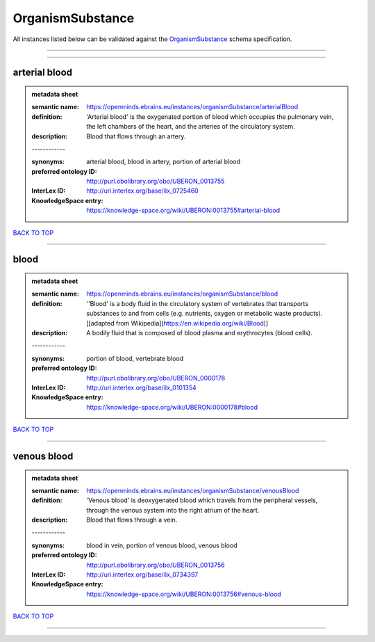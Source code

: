 #################
OrganismSubstance
#################

All instances listed below can be validated against the `OrganismSubstance <https://openminds-documentation.readthedocs.io/en/latest/specifications/controlledTerms/organismSubstance.html>`_ schema specification.

------------

------------

arterial blood
--------------

.. admonition:: metadata sheet

   :semantic name: https://openminds.ebrains.eu/instances/organismSubstance/arterialBlood
   :definition: 'Arterial blood' is the oxygenated portion of blood which occupies the pulmonary vein, the left chambers of the heart, and the arteries of the circulatory system.
   :description: Blood that flows through an artery.
   | ------------
   :synonyms: arterial blood, blood in artery, portion of arterial blood
   :preferred ontology ID: http://purl.obolibrary.org/obo/UBERON_0013755
   :InterLex ID: http://uri.interlex.org/base/ilx_0725460
   :KnowledgeSpace entry: https://knowledge-space.org/wiki/UBERON:0013755#arterial-blood

`BACK TO TOP <organismSubstance_>`_

------------

blood
-----

.. admonition:: metadata sheet

   :semantic name: https://openminds.ebrains.eu/instances/organismSubstance/blood
   :definition: ''Blood' is a body fluid in the circulatory system of vertebrates that transports substances to and from cells (e.g. nutrients, oxygen or metabolic waste products). [[adapted from Wikipedia](https://en.wikipedia.org/wiki/Blood)]
   :description: A bodily fluid that is composed of blood plasma and erythrocytes (blood cells).
   | ------------
   :synonyms: portion of blood, vertebrate blood
   :preferred ontology ID: http://purl.obolibrary.org/obo/UBERON_0000178
   :InterLex ID: http://uri.interlex.org/base/ilx_0101354
   :KnowledgeSpace entry: https://knowledge-space.org/wiki/UBERON:0000178#blood

`BACK TO TOP <organismSubstance_>`_

------------

venous blood
------------

.. admonition:: metadata sheet

   :semantic name: https://openminds.ebrains.eu/instances/organismSubstance/venousBlood
   :definition: 'Venous blood' is deoxygenated blood which travels from the peripheral vessels, through the venous system into the right atrium of the heart.
   :description: Blood that flows through a vein.
   | ------------
   :synonyms: blood in vein, portion of venous blood, venous blood
   :preferred ontology ID: http://purl.obolibrary.org/obo/UBERON_0013756
   :InterLex ID: http://uri.interlex.org/base/ilx_0734397
   :KnowledgeSpace entry: https://knowledge-space.org/wiki/UBERON:0013756#venous-blood

`BACK TO TOP <organismSubstance_>`_

------------

